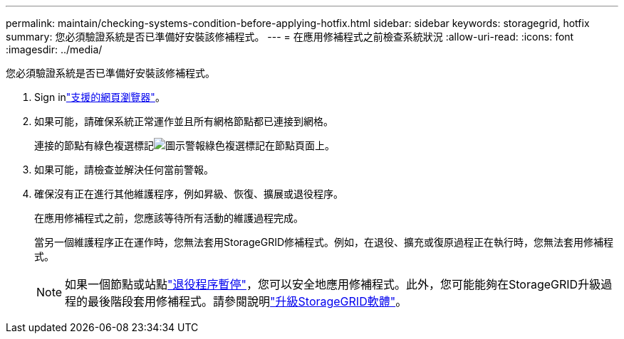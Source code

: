 ---
permalink: maintain/checking-systems-condition-before-applying-hotfix.html 
sidebar: sidebar 
keywords: storagegrid, hotfix 
summary: 您必須驗證系統是否已準備好安裝該修補程式。 
---
= 在應用修補程式之前檢查系統狀況
:allow-uri-read: 
:icons: font
:imagesdir: ../media/


[role="lead"]
您必須驗證系統是否已準備好安裝該修補程式。

. Sign inlink:../admin/web-browser-requirements.html["支援的網頁瀏覽器"]。
. 如果可能，請確保系統正常運作並且所有網格節點都已連接到網格。
+
連接的節點有綠色複選標記image:../media/icon_alert_green_checkmark.png["圖示警報綠色複選標記"]在節點頁面上。

. 如果可能，請檢查並解決任何當前警報。
. 確保沒有正在進行其他維護程序，例如昇級、恢復、擴展或退役程序。
+
在應用修補程式之前，您應該等待所有活動的維護過程完成。

+
當另一個維護程序正在運作時，您無法套用StorageGRID修補程式。例如，在退役、擴充或復原過程正在執行時，您無法套用修補程式。

+

NOTE: 如果一個節點或站點link:pausing-and-resuming-decommission-process-for-storage-nodes.html["退役程序暫停"]，您可以安全地應用修補程式。此外，您可能能夠在StorageGRID升級過程的最後階段套用修補程式。請參閱說明link:../upgrade/index.html["升級StorageGRID軟體"]。



